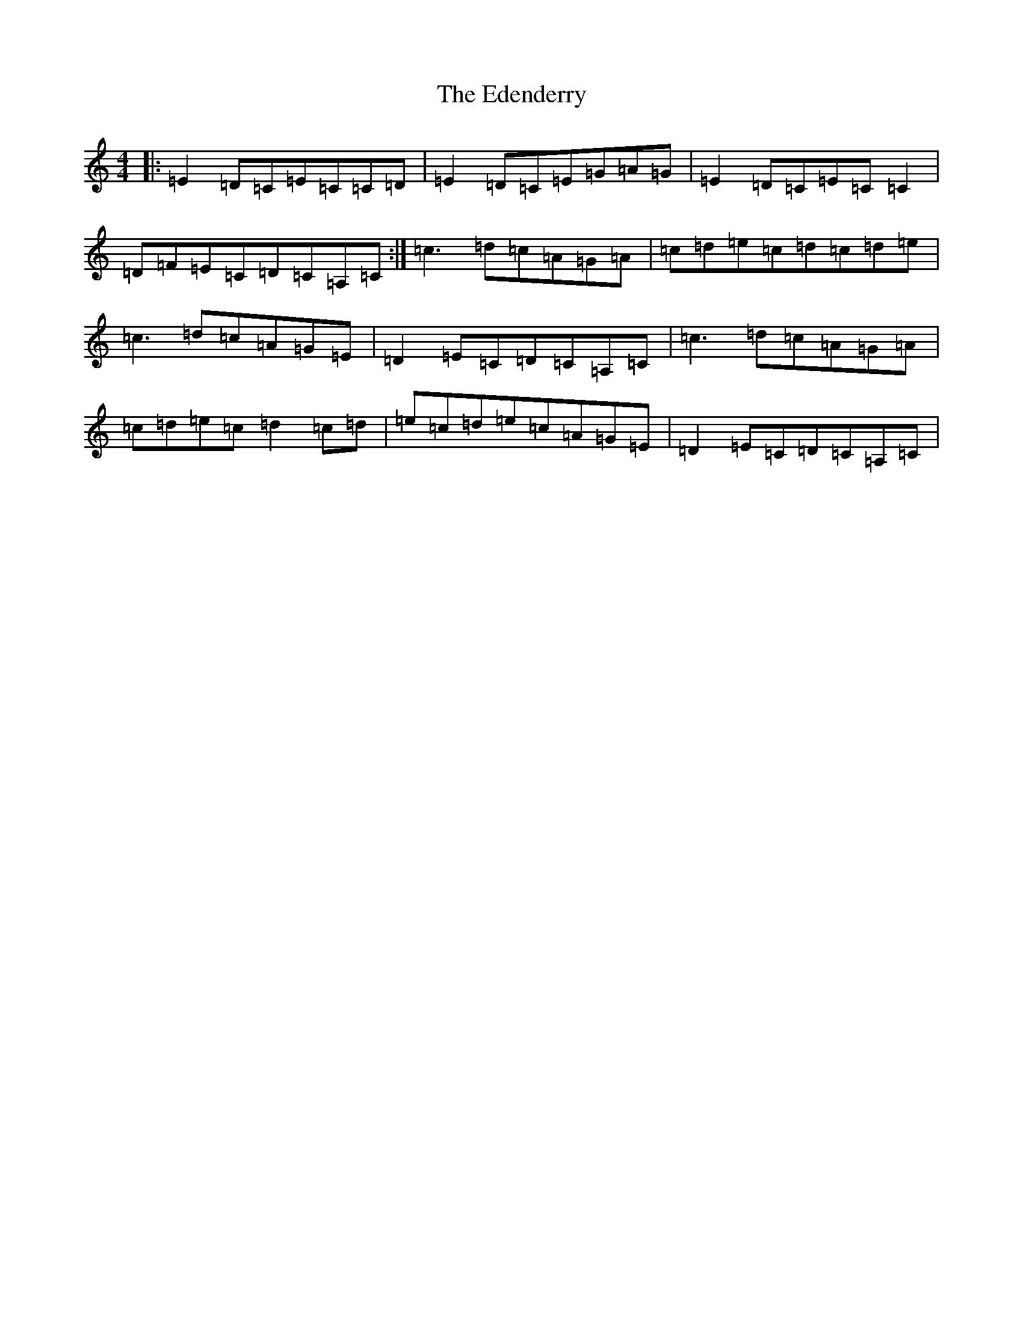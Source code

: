 X: 6006
T: Edenderry, The
S: https://thesession.org/tunes/9639#setting9639
R: reel
M:4/4
L:1/8
K: C Major
|:=E2=D=C=E=C=C=D|=E2=D=C=E=G=A=G|=E2=D=C=E=C=C2|=D=F=E=C=D=C=A,=C:|=c3=d=c=A=G=A|=c=d=e=c=d=c=d=e|=c3=d=c=A=G=E|=D2=E=C=D=C=A,=C|=c3=d=c=A=G=A|=c=d=e=c=d2=c=d|=e=c=d=e=c=A=G=E|=D2=E=C=D=C=A,=C|